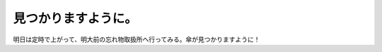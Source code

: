 見つかりますように。
====================

明日は定時で上がって、明大前の忘れ物取扱所へ行ってみる。傘が見つかりますように！






.. author:: default
.. categories:: life
.. tags::
.. comments::
